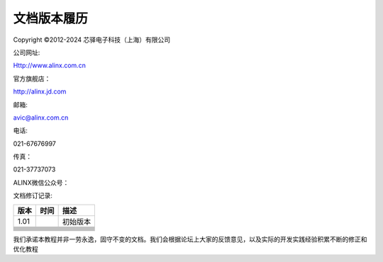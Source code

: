 文档版本履历
============

Copyright ©2012-2024 芯驿电子科技（上海）有限公司

公司网址:

Http://www.alinx.com.cn

官方旗舰店：

http://alinx.jd.com

邮箱:

avic@alinx.com.cn

电话:

021-67676997

传真：

021-37737073

ALINX微信公众号：

.. image:: images/00_media/image1.png
   :width: 1.54167in
   :height: 1.53125in

文档修订记录:

+---------+--------------+--------------------------------------------+
| 版本    | 时间         | 描述                                       |
+=========+==============+============================================+
| 1.01    |              | 初始版本                                   |
+---------+--------------+--------------------------------------------+
|         |              |                                            |
+---------+--------------+--------------------------------------------+
|         |              |                                            |
+---------+--------------+--------------------------------------------+
|         |              |                                            |
+---------+--------------+--------------------------------------------+
|         |              |                                            |
+---------+--------------+--------------------------------------------+
|         |              |                                            |
+---------+--------------+--------------------------------------------+
|         |              |                                            |
+---------+--------------+--------------------------------------------+
|         |              |                                            |
+---------+--------------+--------------------------------------------+
|         |              |                                            |
+---------+--------------+--------------------------------------------+
|         |              |                                            |
+---------+--------------+--------------------------------------------+

我们承诺本教程并非一劳永逸，固守不变的文档。我们会根据论坛上大家的反馈意见，以及实际的开发实践经验积累不断的修正和优化教程
